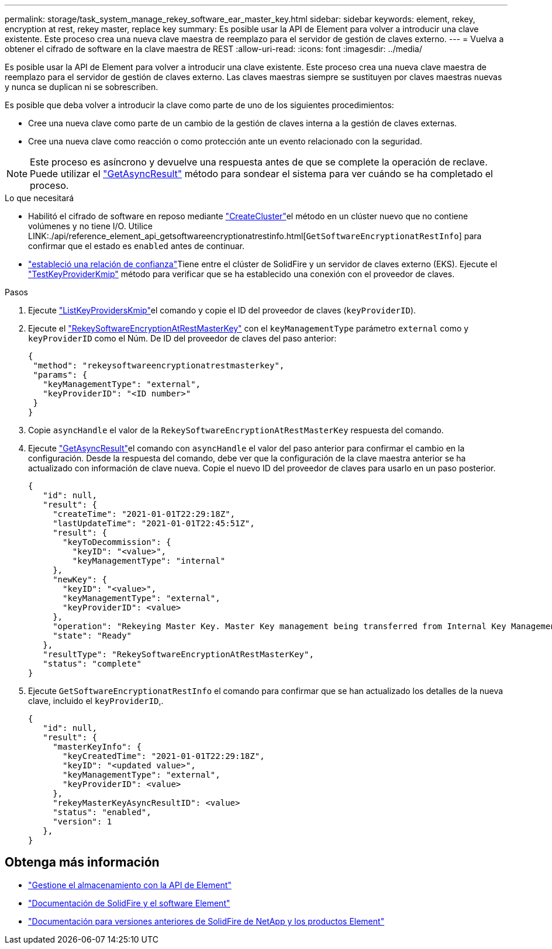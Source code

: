 ---
permalink: storage/task_system_manage_rekey_software_ear_master_key.html 
sidebar: sidebar 
keywords: element, rekey, encryption at rest, rekey master, replace key 
summary: Es posible usar la API de Element para volver a introducir una clave existente. Este proceso crea una nueva clave maestra de reemplazo para el servidor de gestión de claves externo. 
---
= Vuelva a obtener el cifrado de software en la clave maestra de REST
:allow-uri-read: 
:icons: font
:imagesdir: ../media/


[role="lead"]
Es posible usar la API de Element para volver a introducir una clave existente. Este proceso crea una nueva clave maestra de reemplazo para el servidor de gestión de claves externo. Las claves maestras siempre se sustituyen por claves maestras nuevas y nunca se duplican ni se sobrescriben.

Es posible que deba volver a introducir la clave como parte de uno de los siguientes procedimientos:

* Cree una nueva clave como parte de un cambio de la gestión de claves interna a la gestión de claves externas.
* Cree una nueva clave como reacción o como protección ante un evento relacionado con la seguridad.



NOTE: Este proceso es asíncrono y devuelve una respuesta antes de que se complete la operación de reclave. Puede utilizar el link:../api/reference_element_api_getasyncresult.html["GetAsyncResult"] método para sondear el sistema para ver cuándo se ha completado el proceso.

.Lo que necesitará
* Habilitó el cifrado de software en reposo mediante link:../api/reference_element_api_createcluster.html["CreateCluster"]el método en un clúster nuevo que no contiene volúmenes y no tiene I/O. Utilice LINK:./api/reference_element_api_getsoftwareencryptionatrestinfo.html[`GetSoftwareEncryptionatRestInfo`] para confirmar que el estado es `enabled` antes de continuar.
* link:../storage/task_system_manage_key_set_up_external_key_management.html["estableció una relación de confianza"]Tiene entre el clúster de SolidFire y un servidor de claves externo (EKS). Ejecute el link:../api/reference_element_api_testkeyserverkmip.html["TestKeyProviderKmip"] método para verificar que se ha establecido una conexión con el proveedor de claves.


.Pasos
. Ejecute link:../api/reference_element_api_listkeyserverskmip.html["ListKeyProvidersKmip"]el comando y copie el ID del proveedor de claves (`keyProviderID`).
. Ejecute el link:../api/reference_element_api_rekeysoftwareencryptionatrestmasterkey.html["RekeySoftwareEncryptionAtRestMasterKey"] con el `keyManagementType` parámetro `external` como y `keyProviderID` como el Núm. De ID del proveedor de claves del paso anterior:
+
[listing]
----
{
 "method": "rekeysoftwareencryptionatrestmasterkey",
 "params": {
   "keyManagementType": "external",
   "keyProviderID": "<ID number>"
 }
}
----
. Copie `asyncHandle` el valor de la `RekeySoftwareEncryptionAtRestMasterKey` respuesta del comando.
. Ejecute link:../api/reference_element_api_getasyncresult.html["GetAsyncResult"]el comando con `asyncHandle` el valor del paso anterior para confirmar el cambio en la configuración. Desde la respuesta del comando, debe ver que la configuración de la clave maestra anterior se ha actualizado con información de clave nueva. Copie el nuevo ID del proveedor de claves para usarlo en un paso posterior.
+
[listing]
----
{
   "id": null,
   "result": {
     "createTime": "2021-01-01T22:29:18Z",
     "lastUpdateTime": "2021-01-01T22:45:51Z",
     "result": {
       "keyToDecommission": {
         "keyID": "<value>",
         "keyManagementType": "internal"
     },
     "newKey": {
       "keyID": "<value>",
       "keyManagementType": "external",
       "keyProviderID": <value>
     },
     "operation": "Rekeying Master Key. Master Key management being transferred from Internal Key Management to External Key Management with keyProviderID=<value>",
     "state": "Ready"
   },
   "resultType": "RekeySoftwareEncryptionAtRestMasterKey",
   "status": "complete"
}
----
. Ejecute `GetSoftwareEncryptionatRestInfo` el comando para confirmar que se han actualizado los detalles de la nueva clave, incluido el `keyProviderID`,.
+
[listing]
----
{
   "id": null,
   "result": {
     "masterKeyInfo": {
       "keyCreatedTime": "2021-01-01T22:29:18Z",
       "keyID": "<updated value>",
       "keyManagementType": "external",
       "keyProviderID": <value>
     },
     "rekeyMasterKeyAsyncResultID": <value>
     "status": "enabled",
     "version": 1
   },
}
----


[discrete]
== Obtenga más información

* link:../api/concept_element_api_about_the_api.html["Gestione el almacenamiento con la API de Element"]
* https://docs.netapp.com/us-en/element-software/index.html["Documentación de SolidFire y el software Element"]
* https://docs.netapp.com/sfe-122/topic/com.netapp.ndc.sfe-vers/GUID-B1944B0E-B335-4E0B-B9F1-E960BF32AE56.html["Documentación para versiones anteriores de SolidFire de NetApp y los productos Element"^]

